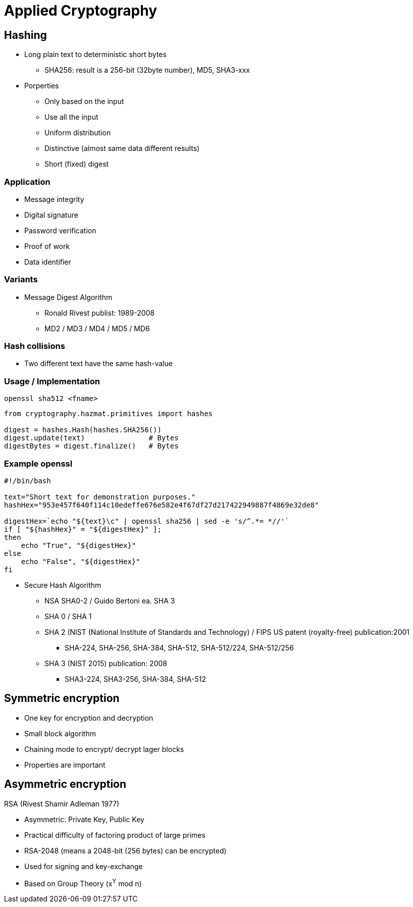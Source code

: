 # Applied Cryptography

## Hashing

* Long plain text to deterministic short bytes
  ** SHA256: result is a 256-bit (32byte number), MD5, SHA3-xxx
* Porperties
  ** Only based on the input
  ** Use all  the input
  ** Uniform distribution
  ** Distinctive (almost same data different results)
  ** Short (fixed) digest

### Application
* Message integrity
* Digital signature
* Password verification
* Proof of work
* Data identifier

### Variants
* Message Digest Algorithm
  ** Ronald Rivest publist: 1989-2008
  ** MD2 / MD3 / MD4 / MD5 / MD6

### Hash collisions
* Two different text have the same hash-value


### Usage / Implementation

[,console]
----
openssl sha512 <fname>
----

[,python]
----
from cryptography.hazmat.primitives import hashes

digest = hashes.Hash(hashes.SHA256())
digest.update(text)               # Bytes
digestBytes = digest.finalize()   # Bytes
----

### Example openssl

[,console]
----
#!/bin/bash

text="Short text for demonstration purposes."
hashHex="953e457f640f114c10edeffe676e582e4f67df27d217422949887f4869e32de8"

digestHex=`echo "${text}\c" | openssl sha256 | sed -e 's/^.*= *//'`
if [ "${hashHex}" = "${digestHex}" ];
then
    echo "True", "${digestHex}"
else
    echo "False", "${digestHex}"
fi

----








* Secure Hash Algorithm
  ** NSA SHA0-2 / Guido Bertoni ea. SHA 3
  ** SHA 0 / SHA 1
  ** SHA 2 (NIST (National Institute of Standards and Technology) / FIPS US patent (royalty-free) publication:2001
     *** SHA-224, SHA-256, SHA-384, SHA-512, SHA-512/224, SHA-512/256
  ** SHA 3 (NIST 2015) publication: 2008
     *** SHA3-224, SHA3-256, SHA-384, SHA-512



## Symmetric encryption
* One key for encryption and decryption
* Small block algorithm
* Chaining mode to encrypt/ decrypt lager blocks
* Properties are important



## Asymmetric encryption

RSA (Rivest Shamir Adleman 1977)

* Asymmetric: Private Key, Public Key
* Practical difficulty of factoring product of large primes
* RSA-2048 (means a 2048-bit (256 bytes) can be encrypted)
* Used for signing and key-exchange
* Based on Group Theory (x^Y^ mod n)

